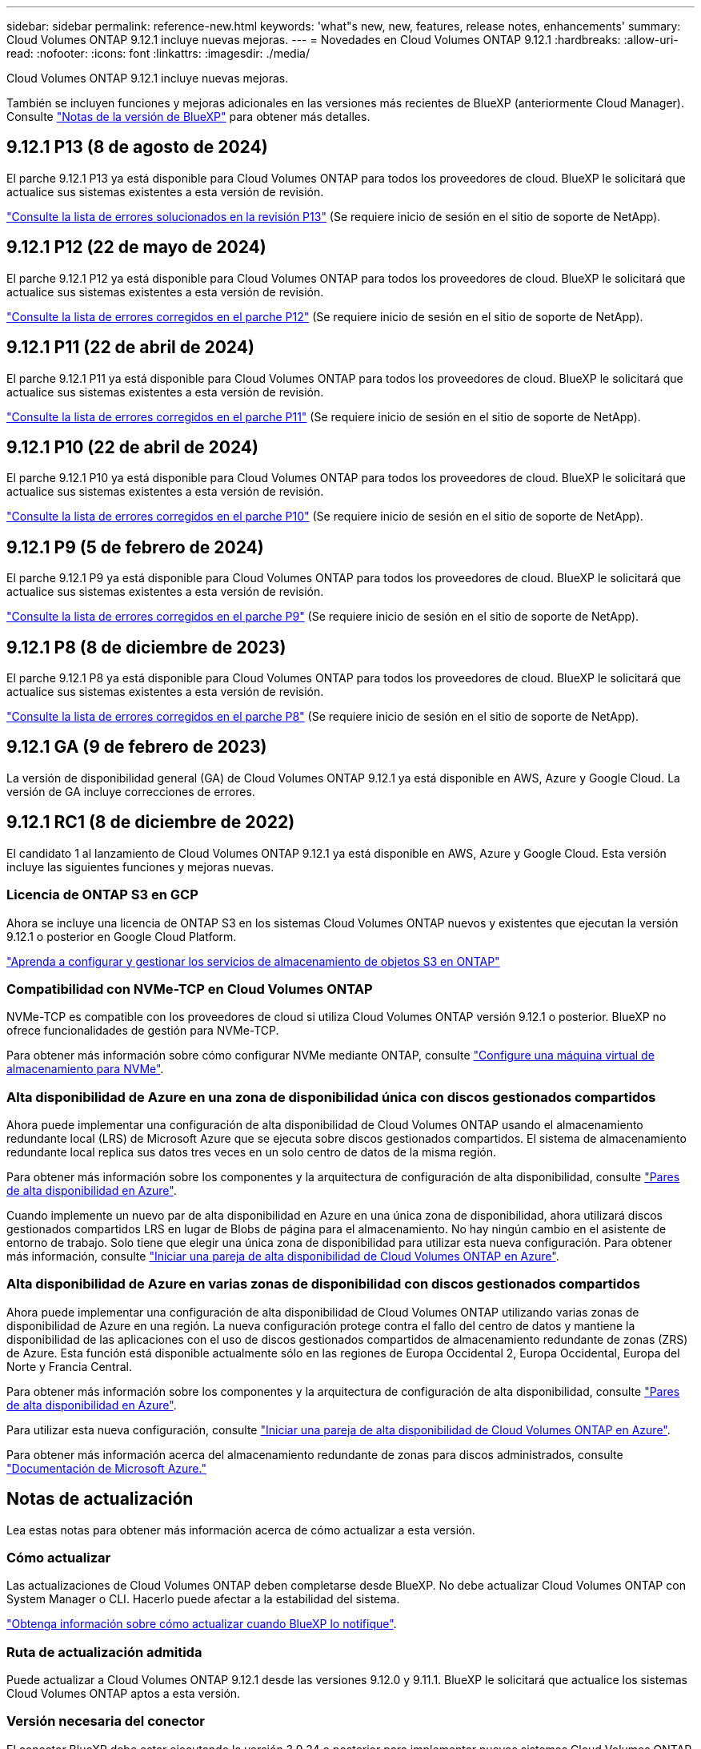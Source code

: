 ---
sidebar: sidebar 
permalink: reference-new.html 
keywords: 'what"s new, new, features, release notes, enhancements' 
summary: Cloud Volumes ONTAP 9.12.1 incluye nuevas mejoras. 
---
= Novedades en Cloud Volumes ONTAP 9.12.1
:hardbreaks:
:allow-uri-read: 
:nofooter: 
:icons: font
:linkattrs: 
:imagesdir: ./media/


[role="lead"]
Cloud Volumes ONTAP 9.12.1 incluye nuevas mejoras.

También se incluyen funciones y mejoras adicionales en las versiones más recientes de BlueXP (anteriormente Cloud Manager). Consulte https://docs.netapp.com/us-en/bluexp-cloud-volumes-ontap/whats-new.html["Notas de la versión de BlueXP"^] para obtener más detalles.



== 9.12.1 P13 (8 de agosto de 2024)

El parche 9.12.1 P13 ya está disponible para Cloud Volumes ONTAP para todos los proveedores de cloud. BlueXP le solicitará que actualice sus sistemas existentes a esta versión de revisión.

link:https://mysupport.netapp.com/site/products/all/details/cloud-volumes-ontap/downloads-tab/download/62632/9.12.1P13["Consulte la lista de errores solucionados en la revisión P13"^] (Se requiere inicio de sesión en el sitio de soporte de NetApp).



== 9.12.1 P12 (22 de mayo de 2024)

El parche 9.12.1 P12 ya está disponible para Cloud Volumes ONTAP para todos los proveedores de cloud. BlueXP le solicitará que actualice sus sistemas existentes a esta versión de revisión.

link:https://mysupport.netapp.com/site/products/all/details/cloud-volumes-ontap/downloads-tab/download/62632/9.12.1P12["Consulte la lista de errores corregidos en el parche P12"^] (Se requiere inicio de sesión en el sitio de soporte de NetApp).



== 9.12.1 P11 (22 de abril de 2024)

El parche 9.12.1 P11 ya está disponible para Cloud Volumes ONTAP para todos los proveedores de cloud. BlueXP le solicitará que actualice sus sistemas existentes a esta versión de revisión.

link:https://mysupport.netapp.com/site/products/all/details/cloud-volumes-ontap/downloads-tab/download/62632/9.12.1P11["Consulte la lista de errores corregidos en el parche P11"^] (Se requiere inicio de sesión en el sitio de soporte de NetApp).



== 9.12.1 P10 (22 de abril de 2024)

El parche 9.12.1 P10 ya está disponible para Cloud Volumes ONTAP para todos los proveedores de cloud. BlueXP le solicitará que actualice sus sistemas existentes a esta versión de revisión.

link:https://mysupport.netapp.com/site/products/all/details/cloud-volumes-ontap/downloads-tab/download/62632/9.12.1P10["Consulte la lista de errores corregidos en el parche P10"^] (Se requiere inicio de sesión en el sitio de soporte de NetApp).



== 9.12.1 P9 (5 de febrero de 2024)

El parche 9.12.1 P9 ya está disponible para Cloud Volumes ONTAP para todos los proveedores de cloud. BlueXP le solicitará que actualice sus sistemas existentes a esta versión de revisión.

link:https://mysupport.netapp.com/site/products/all/details/cloud-volumes-ontap/downloads-tab/download/62632/9.12.1P9["Consulte la lista de errores corregidos en el parche P9"^] (Se requiere inicio de sesión en el sitio de soporte de NetApp).



== 9.12.1 P8 (8 de diciembre de 2023)

El parche 9.12.1 P8 ya está disponible para Cloud Volumes ONTAP para todos los proveedores de cloud. BlueXP le solicitará que actualice sus sistemas existentes a esta versión de revisión.

link:https://mysupport.netapp.com/site/products/all/details/cloud-volumes-ontap/downloads-tab/download/62632/9.12.1P8["Consulte la lista de errores corregidos en el parche P8"^] (Se requiere inicio de sesión en el sitio de soporte de NetApp).



== 9.12.1 GA (9 de febrero de 2023)

La versión de disponibilidad general (GA) de Cloud Volumes ONTAP 9.12.1 ya está disponible en AWS, Azure y Google Cloud. La versión de GA incluye correcciones de errores.



== 9.12.1 RC1 (8 de diciembre de 2022)

El candidato 1 al lanzamiento de Cloud Volumes ONTAP 9.12.1 ya está disponible en AWS, Azure y Google Cloud. Esta versión incluye las siguientes funciones y mejoras nuevas.



=== Licencia de ONTAP S3 en GCP

Ahora se incluye una licencia de ONTAP S3 en los sistemas Cloud Volumes ONTAP nuevos y existentes que ejecutan la versión 9.12.1 o posterior en Google Cloud Platform.

https://docs.netapp.com/us-en/ontap/object-storage-management/index.html["Aprenda a configurar y gestionar los servicios de almacenamiento de objetos S3 en ONTAP"^]



=== Compatibilidad con NVMe-TCP en Cloud Volumes ONTAP

NVMe-TCP es compatible con los proveedores de cloud si utiliza Cloud Volumes ONTAP versión 9.12.1 o posterior. BlueXP no ofrece funcionalidades de gestión para NVMe-TCP.

Para obtener más información sobre cómo configurar NVMe mediante ONTAP, consulte link:https://docs.netapp.com/us-en/ontap/san-admin/configure-svm-nvme-task.html["Configure una máquina virtual de almacenamiento para NVMe"^].



=== Alta disponibilidad de Azure en una zona de disponibilidad única con discos gestionados compartidos

Ahora puede implementar una configuración de alta disponibilidad de Cloud Volumes ONTAP usando el almacenamiento redundante local (LRS) de Microsoft Azure que se ejecuta sobre discos gestionados compartidos. El sistema de almacenamiento redundante local replica sus datos tres veces en un solo centro de datos de la misma región.

Para obtener más información sobre los componentes y la arquitectura de configuración de alta disponibilidad, consulte link:https://docs.netapp.com/us-en/bluexp-cloud-volumes-ontap/concept-ha-azure.html["Pares de alta disponibilidad en Azure"^].

Cuando implemente un nuevo par de alta disponibilidad en Azure en una única zona de disponibilidad, ahora utilizará discos gestionados compartidos LRS en lugar de Blobs de página para el almacenamiento. No hay ningún cambio en el asistente de entorno de trabajo. Solo tiene que elegir una única zona de disponibilidad para utilizar esta nueva configuración. Para obtener más información, consulte link:https://docs.netapp.com/us-en/bluexp-cloud-volumes-ontap/task-deploying-otc-azure.html["Iniciar una pareja de alta disponibilidad de Cloud Volumes ONTAP en Azure"^].



=== Alta disponibilidad de Azure en varias zonas de disponibilidad con discos gestionados compartidos

Ahora puede implementar una configuración de alta disponibilidad de Cloud Volumes ONTAP utilizando varias zonas de disponibilidad de Azure en una región. La nueva configuración protege contra el fallo del centro de datos y mantiene la disponibilidad de las aplicaciones con el uso de discos gestionados compartidos de almacenamiento redundante de zonas (ZRS) de Azure. Esta función está disponible actualmente sólo en las regiones de Europa Occidental 2, Europa Occidental, Europa del Norte y Francia Central.

Para obtener más información sobre los componentes y la arquitectura de configuración de alta disponibilidad, consulte link:https://docs.netapp.com/us-en/bluexp-cloud-volumes-ontap/concept-ha-azure.html["Pares de alta disponibilidad en Azure"^].

Para utilizar esta nueva configuración, consulte link:https://docs.netapp.com/us-en/bluexp-cloud-volumes-ontap/task-deploying-otc-azure.html["Iniciar una pareja de alta disponibilidad de Cloud Volumes ONTAP en Azure"^].

Para obtener más información acerca del almacenamiento redundante de zonas para discos administrados, consulte link:https://learn.microsoft.com/en-us/azure/virtual-machines/disks-redundancy#zone-redundant-storage-for-managed-disks["Documentación de Microsoft Azure."]



== Notas de actualización

Lea estas notas para obtener más información acerca de cómo actualizar a esta versión.



=== Cómo actualizar

Las actualizaciones de Cloud Volumes ONTAP deben completarse desde BlueXP. No debe actualizar Cloud Volumes ONTAP con System Manager o CLI. Hacerlo puede afectar a la estabilidad del sistema.

http://docs.netapp.com/us-en/bluexp-cloud-volumes-ontap/task-updating-ontap-cloud.html["Obtenga información sobre cómo actualizar cuando BlueXP lo notifique"^].



=== Ruta de actualización admitida

Puede actualizar a Cloud Volumes ONTAP 9.12.1 desde las versiones 9.12.0 y 9.11.1. BlueXP le solicitará que actualice los sistemas Cloud Volumes ONTAP aptos a esta versión.



=== Versión necesaria del conector

El conector BlueXP debe estar ejecutando la versión 3.9.24 o posterior para implementar nuevos sistemas Cloud Volumes ONTAP 9.12.1 y actualizar los sistemas existentes a la versión 9.12.1.


TIP: Las actualizaciones automáticas del conector están habilitadas de forma predeterminada, por lo que debería estar ejecutando la última versión.



=== Tiempo de inactividad

* La actualización de un único sistema de nodos desconecta el sistema hasta 25 minutos, durante los cuales se interrumpe la I/O.
* Actualizar un par de alta disponibilidad no provoca interrupciones y la I/o se realiza de forma ininterrumpida. Durante este proceso de actualización no disruptiva, cada nodo se actualiza conjuntamente para seguir proporcionando I/o a los clientes.




=== Actualizaciones en AWS con tipos de instancia C4, M4 y R4 EC2

En AWS, los tipos de instancia C4, M4 y R4 EC2 ya no son compatibles con las nuevas puestas en marcha de Cloud Volumes ONTAP. Si tiene un sistema existente que se ejecuta en un tipo de instancia c4, m4 o r4, debe cambiar a un tipo de instancia en la familia de instancias c5, m5 o r5. Si no puede cambiar el tipo de instancia, debe activar la red mejorada antes de actualizar.

link:https://docs.netapp.com/us-en/bluexp-cloud-volumes-ontap/task-updating-ontap-cloud.html#upgrades-in-aws-with-c4-m4-and-r4-ec2-instance-types["Aprenda a actualizar en AWS con los tipos de instancia C4, M4 y R4 EC2"^].
link:https://docs.netapp.com/us-en/bluexp-cloud-volumes-ontap/task-change-ec2-instance.html["Aprenda a cambiar el tipo de instancia de EC2 para Cloud Volumes ONTAP"^].

Consulte link:https://mysupport.netapp.com/info/communications/ECMLP2880231.html["Soporte de NetApp"^] para obtener más información acerca del fin de la disponibilidad y la compatibilidad con estos tipos de instancia.
